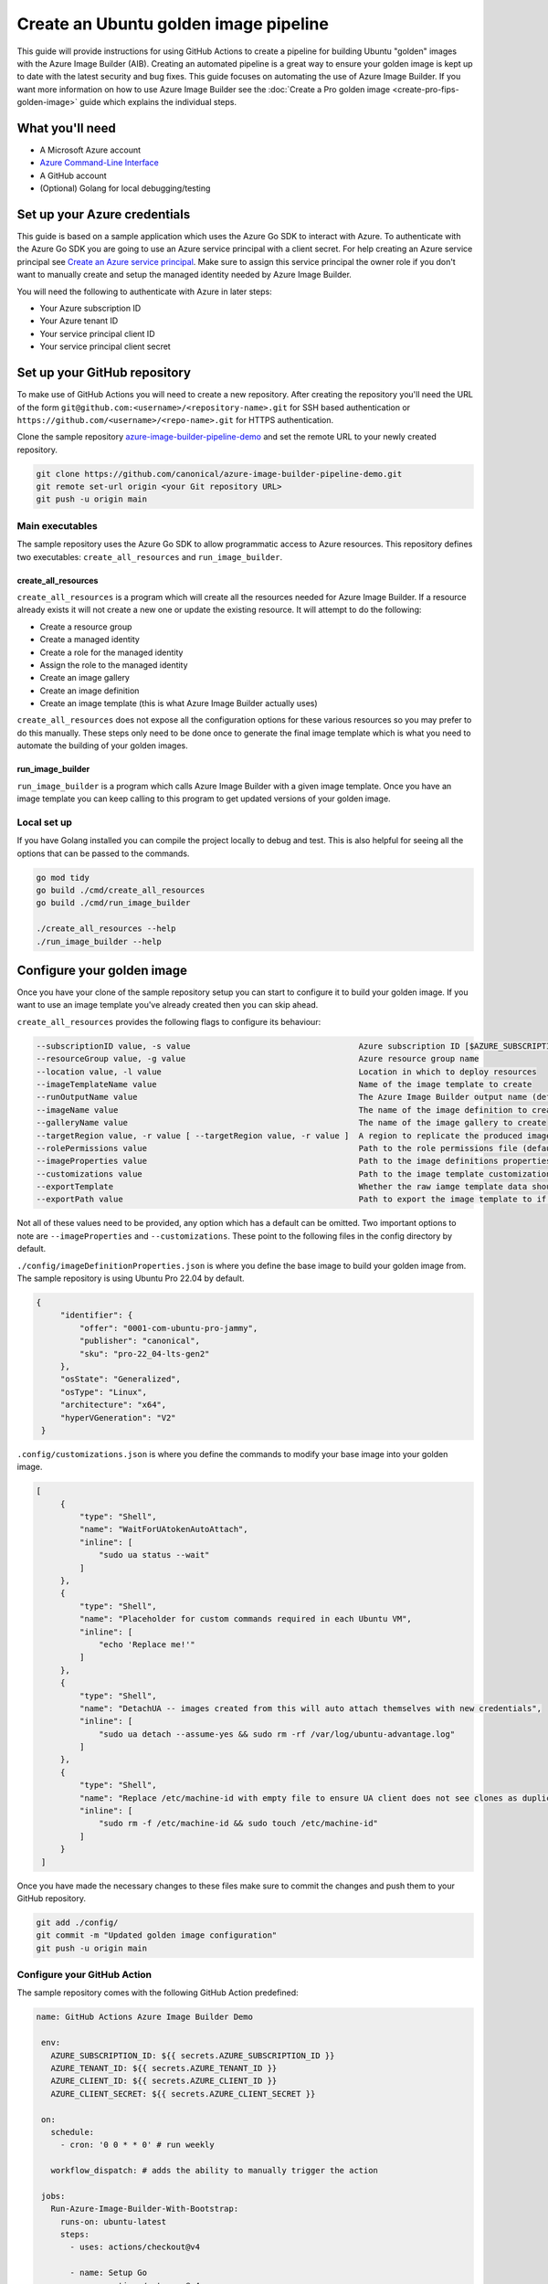 Create an Ubuntu golden image pipeline
======================================

This guide will provide instructions for using GitHub Actions to create a pipeline for building Ubuntu "golden" images with the Azure Image Builder (AIB). Creating an automated pipeline is a great way to ensure your golden image is kept up to date with the latest security and bug fixes. This guide focuses on automating the use of Azure Image Builder. If you want more information on how to use Azure Image Builder see the :doc:`Create a Pro golden image <create-pro-fips-golden-image>` guide which explains the individual steps.

What you'll need
----------------

- A Microsoft Azure account
- `Azure Command-Line Interface`_
- A GitHub account
- (Optional) Golang for local debugging/testing

Set up your Azure credentials
-----------------------------

This guide is based on a sample application which uses the Azure Go SDK to interact with Azure. To authenticate with the Azure Go SDK you are going to use an Azure service principal with a client secret.
For help creating an Azure service principal see `Create an Azure service principal`_. Make sure to assign this service principal the owner role if you don't want to manually create and setup the managed identity needed by Azure Image Builder.

You will need the following to authenticate with Azure in later steps:

- Your Azure subscription ID
- Your Azure tenant ID
- Your service principal client ID
- Your service principal client secret

Set up your GitHub repository
-----------------------------

To make use of GitHub Actions you will need to create a new repository. After creating the repository you'll need the URL of the form ``git@github.com:<username>/<repository-name>.git`` for SSH based authentication or ``https://github.com/<username>/<repo-name>.git`` for HTTPS authentication.

Clone the sample repository `azure-image-builder-pipeline-demo`_ and set the remote URL to your newly created repository.

.. code::

   git clone https://github.com/canonical/azure-image-builder-pipeline-demo.git
   git remote set-url origin <your Git repository URL>
   git push -u origin main

Main executables
~~~~~~~~~~~~~~~~

The sample repository uses the Azure Go SDK to allow programmatic access to Azure resources. This repository defines two executables: ``create_all_resources`` and ``run_image_builder``. 

create_all_resources
++++++++++++++++++++

``create_all_resources`` is a program which will create all the resources needed for Azure Image Builder. If a resource already exists it will not create a new one or update the existing resource. It will attempt to do the following:

- Create a resource group
- Create a managed identity
- Create a role for the managed identity
- Assign the role to the managed identity
- Create an image gallery
- Create an image definition
- Create an image template (this is what Azure Image Builder actually uses)

``create_all_resources`` does not expose all the configuration options for these various resources so you may prefer to do this manually. These steps only need to be done once to generate the final image template which is what you need to automate the building of your golden images.

run_image_builder
+++++++++++++++++

``run_image_builder`` is a program which calls Azure Image Builder with a given image template. Once you have an image template you can keep calling to this program to get updated versions of your golden image.

Local set up
~~~~~~~~~~~~
If you have Golang installed you can compile the project locally to debug and test. This is also helpful for seeing all the options that can be passed to the commands.

.. code::

   go mod tidy
   go build ./cmd/create_all_resources
   go build ./cmd/run_image_builder

   ./create_all_resources --help
   ./run_image_builder --help

Configure your golden image
---------------------------

Once you have your clone of the sample repository setup you can start to configure it to build your golden image. If you want to use an image template you've already created then you can skip ahead.

``create_all_resources`` provides the following flags to configure its behaviour:

.. code::

   --subscriptionID value, -s value                                   Azure subscription ID [$AZURE_SUBSCRIPTION_ID]
   --resourceGroup value, -g value                                    Azure resource group name
   --location value, -l value                                         Location in which to deploy resources
   --imageTemplateName value                                          Name of the image template to create
   --runOutputName value                                              The Azure Image Builder output name (default: "aibDemoOutput")
   --imageName value                                                  The name of the image definition to create (default: "aibDemoImage")
   --galleryName value                                                The name of the image gallery to create
   --targetRegion value, -r value [ --targetRegion value, -r value ]  A region to replicate the produced image to.
   --rolePermissions value                                            Path to the role permissions file (default: "./config/aibRolePermissions.json")
   --imageProperties value                                            Path to the image definitions properties file (default: "./config/imageDefinitionProperties.json")
   --customizations value                                             Path to the image template customizations file (default: "./config/customizations.json")
   --exportTemplate                                                   Whether the raw iamge template data should be exported (default: false)
   --exportPath value                                                 Path to export the image template to if enabled (default: "generatedTemplate.json")

Not all of these values need to be provided, any option which has a default can be omitted. Two important options to note are ``--imageProperties`` and ``--customizations``. These point to the following files in the config directory by default.

``./config/imageDefinitionProperties.json`` is where you define the base image to build your golden image from. The sample repository is using Ubuntu Pro 22.04 by default.

.. code::

   {
        "identifier": {
            "offer": "0001-com-ubuntu-pro-jammy",
            "publisher": "canonical",
            "sku": "pro-22_04-lts-gen2"
        },
        "osState": "Generalized",
        "osType": "Linux",
        "architecture": "x64",
        "hyperVGeneration": "V2"
    }

``.config/customizations.json`` is where you define the commands to modify your base image into your golden image.

.. code::

   [
        {
            "type": "Shell",
            "name": "WaitForUAtokenAutoAttach",
            "inline": [
                "sudo ua status --wait"
            ]
        },
        {
            "type": "Shell",
            "name": "Placeholder for custom commands required in each Ubuntu VM",
            "inline": [
                "echo 'Replace me!'"
            ]
        },
        {
            "type": "Shell",
            "name": "DetachUA -- images created from this will auto attach themselves with new credentials",
            "inline": [
                "sudo ua detach --assume-yes && sudo rm -rf /var/log/ubuntu-advantage.log"
            ]
        },
        {
            "type": "Shell",
            "name": "Replace /etc/machine-id with empty file to ensure UA client does not see clones as duplicates",
            "inline": [
                "sudo rm -f /etc/machine-id && sudo touch /etc/machine-id"
            ]
        }
    ]

Once you have made the necessary changes to these files make sure to commit the changes and push them to your GitHub repository.

.. code::

   git add ./config/
   git commit -m "Updated golden image configuration"
   git push -u origin main

Configure your GitHub Action
~~~~~~~~~~~~~~~~~~~~~~~~~~~~

The sample repository comes with the following GitHub Action predefined:

.. code::

   name: GitHub Actions Azure Image Builder Demo

    env:
      AZURE_SUBSCRIPTION_ID: ${{ secrets.AZURE_SUBSCRIPTION_ID }}
      AZURE_TENANT_ID: ${{ secrets.AZURE_TENANT_ID }}
      AZURE_CLIENT_ID: ${{ secrets.AZURE_CLIENT_ID }}
      AZURE_CLIENT_SECRET: ${{ secrets.AZURE_CLIENT_SECRET }}

    on:
      schedule:
        - cron: '0 0 * * 0' # run weekly

      workflow_dispatch: # adds the ability to manually trigger the action

    jobs:
      Run-Azure-Image-Builder-With-Bootstrap:
        runs-on: ubuntu-latest
        steps:
          - uses: actions/checkout@v4

          - name: Setup Go
            uses: actions/setup-go@v4
            with:
              go-version: '1.21.x'

          - name: Install dependencies
            run: go mod tidy

          - name: Build create_all_resources
            run: go build -v ./cmd/create_all_resources

          - name: Build run_image_builder
            run: go build -v ./cmd/run_image_builder

          - name: Create all resources needed for Azure Image Builder
            run: |
              ./create_all_resources \
                --resourceGroup "aib-pipeline" \
                --galleryName "aibGallery" \
                --imageTemplateName "ubuntu_22_04" \
                --location "eastus" \
                --targetRegion "eastus" --targetRegion "westus" \
                --exportTemplate true

          - name: Run Azure Image Builder
            run: |
              ./run_image_builder \
                --templateName "ubuntu_22_04" \
                --resourceGroupName "aib-pipeline"

If you're new to GitHub Actions it can be helpful to first read `Understanding GitHub Actions`_. There are several things you might want to modify in this workflow. The first is the ``on`` field which defines what triggers your workflow. In the sample it is set to run weekly based on a cron expression. It also sets ``workflow_dispatch`` to allow the workflow to be triggered manually in the UI.

By default the action is configured to ``runs-on: ubuntu-latest``, but if you are self-hosting your runners (see `Adding self-hosted runner`_) you should change this to ``runs-on: self-hosted``.

The next thing you might want to change is completely removing the two steps related to ``create_all_resources``. As mentioned before, if you've already manually created your image template you don't need to run this and can simply call ``run_image_builder``.

The final thing you will want to modify are the options passed to ``create_all_resources`` and ``run_image_builder``. This is where you can set all the options that are not defined separately in the /config directory.

Make sure to commit and push any changes you make to the workflow file.

.. code::

   git add .github/
   git commit -m "Updated GitHub Action"
   git push -u origin main

Accept the image terms
~~~~~~~~~~~~~~~~~~~~~~

To use Azure Image Builder you must accept the terms of the base image you choose. Unfortunately this is not a step that can be done with the SDK. Accepting the image terms is just one command with the Azure CLI.

.. code::

    az vm image terms accept --plan <sku> --offer <offer> --publisher <publisher> --subscription <subID>

Just make sure the values for sku, offer and publisher match what you set in ``config/imageDefinitionProperties.json``. For the default values in the sample repository this would be:

.. code::

    az vm image terms accept --plan pro-22_04-lts-gen2 --offer 0001-com-ubuntu-pro-jammy --publisher canonical --subscription <subID>


Run the GitHub Action
---------------------

Once you have all your configuration changes you are now ready to run the workflow. The first thing to do is setting the four secrets you see used in the workflow:

.. code::

    env:
        AZURE_SUBSCRIPTION_ID: ${{ secrets.AZURE_SUBSCRIPTION_ID }}
        AZURE_TENANT_ID: ${{ secrets.AZURE_TENANT_ID }}
        AZURE_CLIENT_ID: ${{ secrets.AZURE_CLIENT_ID }}
        AZURE_CLIENT_SECRET: ${{ secrets.AZURE_CLIENT_SECRET }}

If you need help adding secrets to your repository, you can follow the instructions in `Using secrets in GitHub Actions`_.

Now that your secrets are setup you have everything ready and can head to the Actions page on your GitHub repository and select your workflow. If you kept ``workflow_dispatch`` in your workflow you will have a button to run the workflow manually.

You have successfully created a GitHub Action which will automatically build your golden image.




.. _`azure-image-builder-pipeline-demo`: https://github.com/canonical/azure-image-builder-pipeline-demo
.. _`Understanding GitHub Actions`: https://docs.github.com/en/actions/learn-github-actions/understanding-github-actions
.. _`Create an Azure service principal`: https://learn.microsoft.com/en-us/entra/identity-platform/howto-create-service-principal-portal
.. _`Using secrets in GitHub Actions`: https://docs.github.com/en/actions/security-guides/using-secrets-in-github-actions
.. _`Adding self-hosted runner`: https://docs.github.com/en/actions/hosting-your-own-runners/managing-self-hosted-runners/adding-self-hosted-runners
.. _`Azure Command-Line Interface`: https://learn.microsoft.com/en-us/cli/azure/

